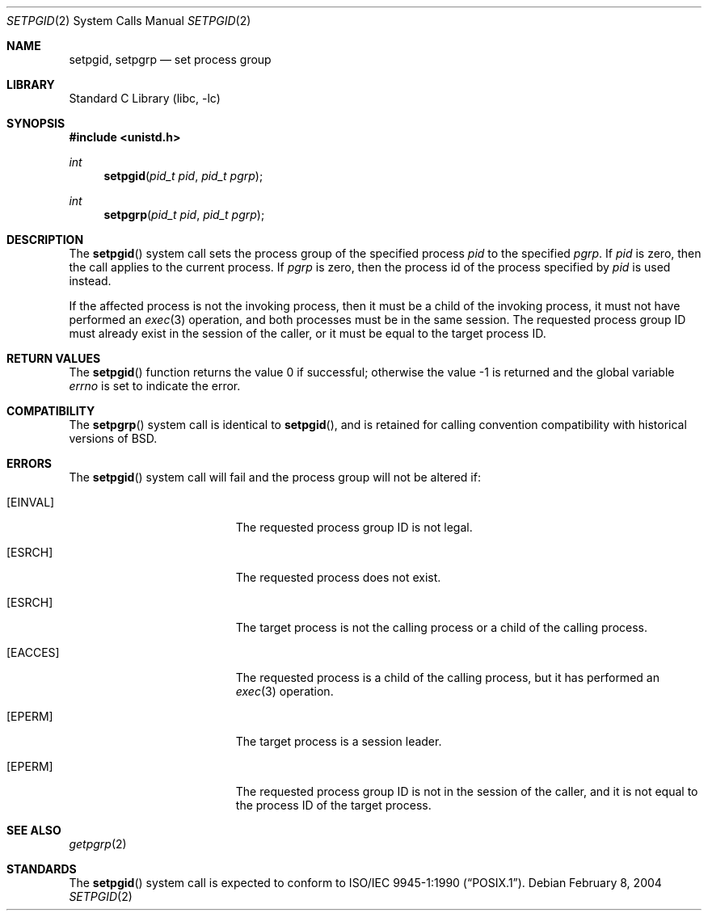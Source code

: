 .\" Copyright (c) 1980, 1991, 1993
.\"	The Regents of the University of California.  All rights reserved.
.\"
.\" Redistribution and use in source and binary forms, with or without
.\" modification, are permitted provided that the following conditions
.\" are met:
.\" 1. Redistributions of source code must retain the above copyright
.\"    notice, this list of conditions and the following disclaimer.
.\" 2. Redistributions in binary form must reproduce the above copyright
.\"    notice, this list of conditions and the following disclaimer in the
.\"    documentation and/or other materials provided with the distribution.
.\" 4. Neither the name of the University nor the names of its contributors
.\"    may be used to endorse or promote products derived from this software
.\"    without specific prior written permission.
.\"
.\" THIS SOFTWARE IS PROVIDED BY THE REGENTS AND CONTRIBUTORS ``AS IS'' AND
.\" ANY EXPRESS OR IMPLIED WARRANTIES, INCLUDING, BUT NOT LIMITED TO, THE
.\" IMPLIED WARRANTIES OF MERCHANTABILITY AND FITNESS FOR A PARTICULAR PURPOSE
.\" ARE DISCLAIMED.  IN NO EVENT SHALL THE REGENTS OR CONTRIBUTORS BE LIABLE
.\" FOR ANY DIRECT, INDIRECT, INCIDENTAL, SPECIAL, EXEMPLARY, OR CONSEQUENTIAL
.\" DAMAGES (INCLUDING, BUT NOT LIMITED TO, PROCUREMENT OF SUBSTITUTE GOODS
.\" OR SERVICES; LOSS OF USE, DATA, OR PROFITS; OR BUSINESS INTERRUPTION)
.\" HOWEVER CAUSED AND ON ANY THEORY OF LIABILITY, WHETHER IN CONTRACT, STRICT
.\" LIABILITY, OR TORT (INCLUDING NEGLIGENCE OR OTHERWISE) ARISING IN ANY WAY
.\" OUT OF THE USE OF THIS SOFTWARE, EVEN IF ADVISED OF THE POSSIBILITY OF
.\" SUCH DAMAGE.
.\"
.\"     @(#)setpgid.2	8.1 (Berkeley) 6/4/93
.\" $FreeBSD: releng/10.3/lib/libc/sys/setpgid.2 199985 2009-12-01 06:12:31Z keramida $
.\"
.Dd February 8, 2004
.Dt SETPGID 2
.Os
.Sh NAME
.Nm setpgid ,
.Nm setpgrp
.Nd set process group
.Sh LIBRARY
.Lb libc
.Sh SYNOPSIS
.In unistd.h
.Ft int
.Fn setpgid "pid_t pid" "pid_t pgrp"
.Ft int
.Fn setpgrp "pid_t pid" "pid_t pgrp"
.Sh DESCRIPTION
The
.Fn setpgid
system call
sets the process group of the specified process
.Fa pid
to the specified
.Fa pgrp .
If
.Fa pid
is zero, then the call applies to the current process.
If
.Fa pgrp
is zero, then the process id of the process specified by
.Fa pid
is used instead.
.Pp
If the affected process is not the invoking process, then it must be a
child of the invoking process, it must not have performed an
.Xr exec 3
operation, and both processes must be in the same session.
The requested process group ID must already exist in the session of
the caller, or it must be equal to the target process ID.
.Sh RETURN VALUES
.Rv -std setpgid
.Sh COMPATIBILITY
The
.Fn setpgrp
system call
is identical to
.Fn setpgid ,
and is retained for calling convention compatibility with historical
versions of
.Bx .
.Sh ERRORS
The
.Fn setpgid
system call
will fail and the process group will not be altered if:
.Bl -tag -width Er
.It Bq Er EINVAL
The requested process group ID is not legal.
.It Bq Er ESRCH
The requested process does not exist.
.It Bq Er ESRCH
The target process is not the calling process or
a child of the calling process.
.It Bq Er EACCES
The requested process is a child of the calling process,
but it has performed an
.Xr exec 3
operation.
.It Bq Er EPERM
The target process is a session leader.
.It Bq Er EPERM
The requested process group ID is not in the session of the caller,
and it is not equal to the process ID of the target process.
.El
.Sh SEE ALSO
.Xr getpgrp 2
.Sh STANDARDS
The
.Fn setpgid
system call is expected to conform to
.St -p1003.1-90 .
